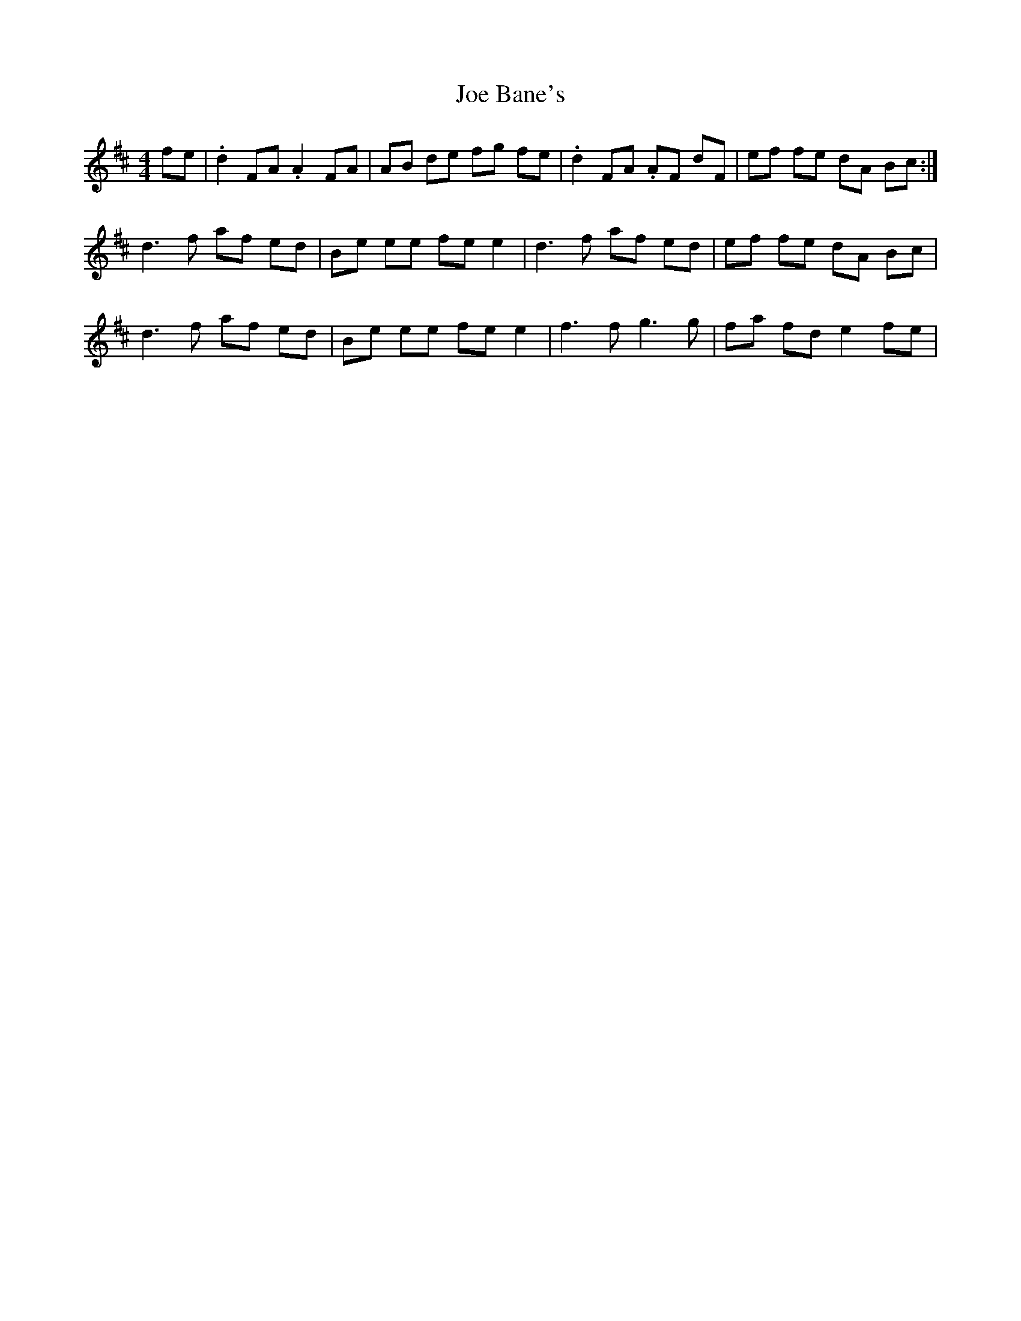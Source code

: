 X: 20210
T: Joe Bane's
R: barndance
M: 4/4
K: Dmajor
fe|.d2 FA.A2 FA|AB de fg fe|.d2 FA .AF dF|ef fe dA Bc:|
d3f af ed|Be ee fe e2|d3f af ed|ef fe dA Bc|
d3f af ed|Be ee fe e2|f3f g3g|fa fd e2 fe|

